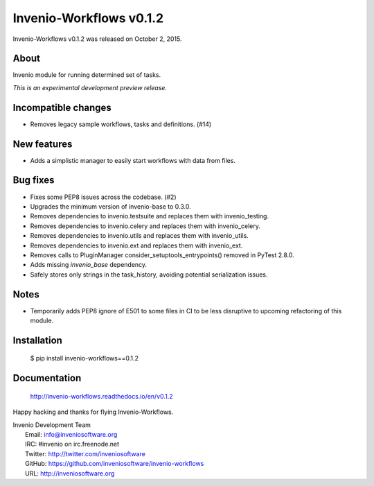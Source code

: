 ==========================
 Invenio-Workflows v0.1.2
==========================

Invenio-Workflows v0.1.2 was released on October 2, 2015.

About
-----

Invenio module for running determined set of tasks.

*This is an experimental development preview release.*

Incompatible changes
--------------------

- Removes legacy sample workflows, tasks and definitions. (#14)

New features
------------

- Adds a simplistic manager to easily start workflows with data from
  files.

Bug fixes
---------

- Fixes some PEP8 issues across the codebase. (#2)
- Upgrades the minimum version of invenio-base to 0.3.0.
- Removes dependencies to invenio.testsuite and replaces them with
  invenio_testing.
- Removes dependencies to invenio.celery and replaces them with
  invenio_celery.
- Removes dependencies to invenio.utils and replaces them with
  invenio_utils.
- Removes dependencies to invenio.ext and replaces them with
  invenio_ext.
- Removes calls to PluginManager consider_setuptools_entrypoints()
  removed in PyTest 2.8.0.
- Adds missing `invenio_base` dependency.
- Safely stores only strings in the task_history, avoiding potential
  serialization issues.

Notes
-----

- Temporarily adds PEP8 ignore of E501 to some files in CI to be less
  disruptive to upcoming refactoring of this module.

Installation
------------

   $ pip install invenio-workflows==0.1.2

Documentation
-------------

   http://invenio-workflows.readthedocs.io/en/v0.1.2

Happy hacking and thanks for flying Invenio-Workflows.

| Invenio Development Team
|   Email: info@inveniosoftware.org
|   IRC: #invenio on irc.freenode.net
|   Twitter: http://twitter.com/inveniosoftware
|   GitHub: https://github.com/inveniosoftware/invenio-workflows
|   URL: http://inveniosoftware.org

